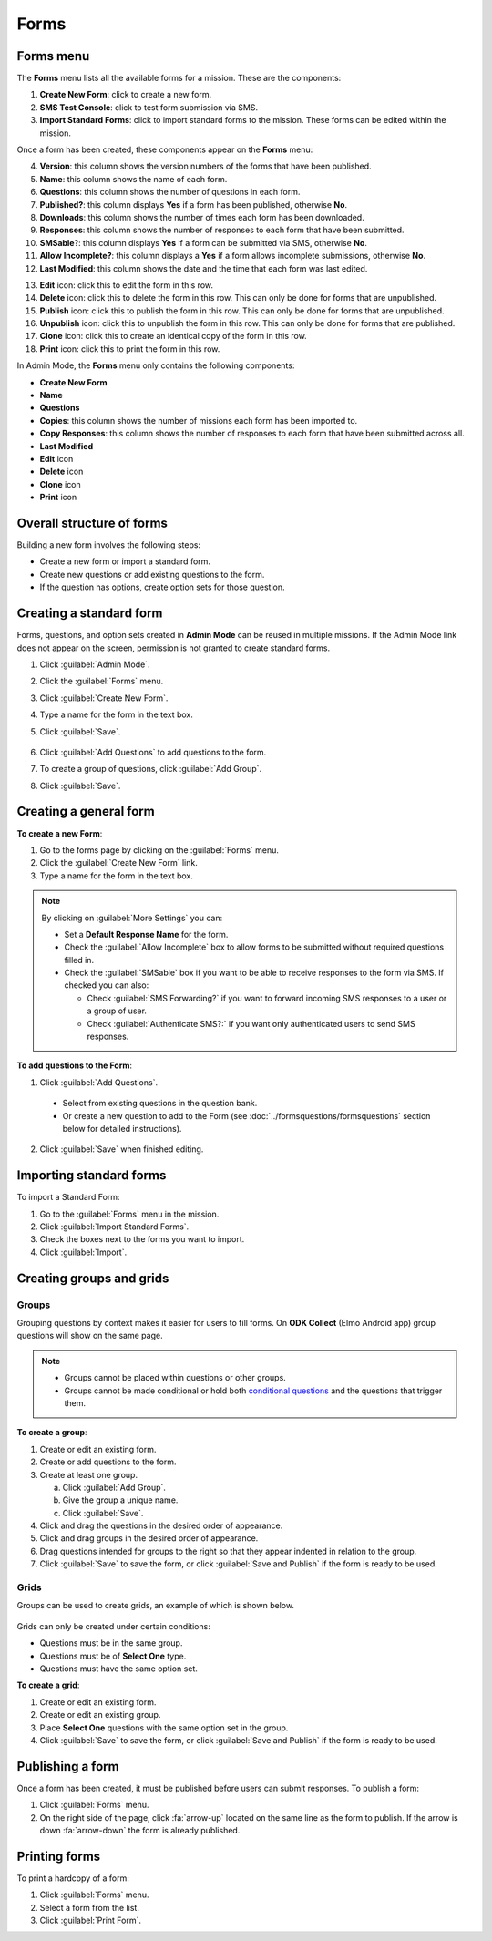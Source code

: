 Forms
=====

Forms menu
----------

The **Forms** menu lists all the available forms for a mission. These are the components:

.. image:: forms-tab.png
  :alt: Forms tab


1. **Create New Form**: click to create a new form.
2. **SMS Test Console**: click to test form submission via SMS.
3. **Import Standard Forms**: click to import standard forms to the mission. These forms can be edited within the mission.

Once a form has been created, these components appear on the **Forms**
menu:

4.  **Version**: this column shows the version numbers of the forms that have been published.
5.  **Name**: this column shows the name of each form.
6.  **Questions**: this column shows the number of questions in each form.
7.  **Published?**: this column displays **Yes** if a form has been published, otherwise **No**.
8.  **Downloads**: this column shows the number of times each form has been downloaded.
9. **Responses**: this column shows the number of responses to each form that have been submitted.
10. **SMSable**?: this column displays **Yes** if a form can be submitted via SMS, otherwise **No**.
11. **Allow Incomplete?**: this column displays a **Yes** if a form allows incomplete submissions, otherwise **No**.
12. **Last Modified**: this column shows the date and the time that each form was last edited.

.. image:: forms-tab-inset.png
   :alt: forms tab inset


13. **Edit** icon: click this to edit the form in this row.
14. **Delete** icon: click this to delete the form in this row. This can only be done for forms that are unpublished.
15. **Publish** icon: click this to publish the form in this row. This can only be done for forms that are unpublished.
16. **Unpublish** icon: click this to unpublish the form in this row. This can only be done for forms that are published.
17. **Clone** icon: click this to create an identical copy of the form in this row.
18. **Print** icon: click this to print the form in this row.

In Admin Mode, the **Forms** menu only contains the following components:

- **Create New Form**
- **Name**
- **Questions**
- **Copies**: this column shows the number of missions each form has been imported to.
- **Copy Responses**: this column shows the number of responses to each form that have been submitted across all.
- **Last Modified**
- **Edit** icon
- **Delete** icon
- **Clone** icon
- **Print** icon


Overall structure of forms
--------------------------

Building a new form involves the following steps:

- Create a new form or import a standard form.
- Create new questions or add existing questions to the form.
- If the question has options, create option sets for those question.

.. image:: form-flowchart.png
   :alt: Form flowchart


Creating a standard form
------------------------

Forms, questions, and option sets created in **Admin Mode** can be reused in multiple missions. If the Admin Mode link does not appear on the screen, permission is not granted to create standard forms.

1. Click :guilabel:`Admin Mode`.
2. Click the :guilabel:`Forms` menu.
3. Click :guilabel:`Create New Form`.
4. Type a name for the form in the text box.
5. Click :guilabel:`Save`.

    .. image:: create-standard-form.png
      :alt: Create standard form 

6. Click :guilabel:`Add Questions` to add questions to the form.
7. To create a group of questions, click :guilabel:`Add Group`.
8. Click :guilabel:`Save`.

.. image:: standard-form-add-questions.png
  :alt: Standard form add questions


Creating a general form
-----------------------

**To create a new Form**:

1. Go to the forms page by clicking on the :guilabel:`Forms` menu.
2. Click the :guilabel:`Create New Form` link.
3. Type a name for the form in the text box.

.. note::

  By clicking on :guilabel:`More Settings` you can:

  - Set a **Default Response Name** for the form.
  - Check the :guilabel:`Allow Incomplete` box to allow forms to be submitted without required questions filled in.
  - Check the :guilabel:`SMSable` box if you want to be able to receive responses to the form via SMS. If checked you can also:

    - Check :guilabel:`SMS Forwarding?` if you want to forward incoming SMS responses to a user or a group of user.
    - Check :guilabel:`Authenticate SMS?:` if you want only authenticated users to send SMS responses.


**To add questions to the Form**:

1. Click :guilabel:`Add Questions`.

  - Select from existing questions in the question bank.
  - Or create a new question to add to the Form (see :doc:`../formsquestions/formsquestions` section below for detailed instructions).

2. Click :guilabel:`Save` when finished editing.



Importing standard forms
------------------------

To import a Standard Form:

1. Go to the :guilabel:`Forms` menu in the mission.
2. Click :guilabel:`Import Standard Forms`.
3. Check the boxes next to the forms you want to import.
4. Click :guilabel:`Import`.

.. image:: import-standard-forms.png
  :alt: Import standard forms


Creating groups and grids
-------------------------

Groups
~~~~~~

Grouping questions by context makes it easier for users to fill forms. On **ODK Collect** (Elmo Android app) group questions will show on the same page.

.. note::

  - Groups cannot be placed within questions or other groups.
  - Groups cannot be made conditional or hold both `conditional questions <../formsquestions/formsquestions.html>`__ and the questions that trigger them.

**To create a group**:

1. Create or edit an existing form.
2. Create or add questions to the form.
3. Create at least one group.

   a. Click :guilabel:`Add Group`.
   b. Give the group a unique name.
   c. Click :guilabel:`Save`.

4. Click and drag the questions in the desired order of appearance.
5. Click and drag groups in the desired order of appearance.
6. Drag questions intended for groups to the right so that they appear indented in relation to the group.
7. Click :guilabel:`Save` to save the form, or click :guilabel:`Save and Publish` if the form is ready to be used.

.. image:: create-group.png
   :alt: Create group

Grids
~~~~~

Groups can be used to create grids, an example of which is shown below.

.. figure:: Screenshot_2016-03-15-10-23-18.png
   :alt: Screenshot\_2016-03-15-10-23-18

Grids can only be created under certain conditions:

- Questions must be in the same group.
- Questions must be of **Select One** type.
- Questions must have the same option set.

**To create a grid**:

1. Create or edit an existing form.
2. Create or edit an existing group.
3. Place **Select One** questions with the same option set in the group.
4. Click :guilabel:`Save` to save the form, or click :guilabel:`Save and Publish` if the form is ready to be used.


Publishing a form
-----------------

Once a form has been created, it must be published before users can submit responses. To publish a form:

1. Click :guilabel:`Forms` menu.
2. On the right side of the page, click :fa:`arrow-up` located on the same line as the form to publish. If the arrow is down :fa:`arrow-down` the form is already published.

.. image:: publish-forms.png
   :alt: publish forms

Printing forms
--------------

To print a hardcopy of a form:

1. Click :guilabel:`Forms` menu.
2. Select a form from the list.
3. Click :guilabel:`Print Form`.
